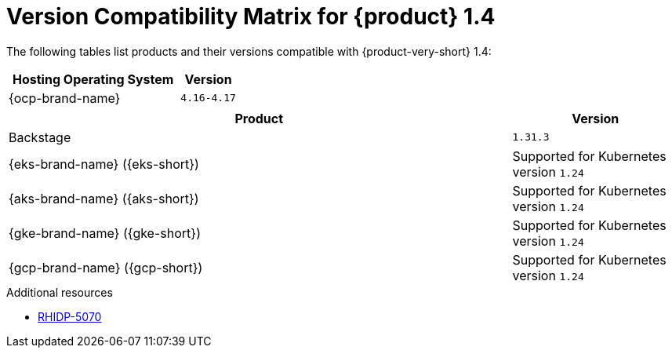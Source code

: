 [id="technology-preview-rhidp-5070"]
= Version Compatibility Matrix for {product} 1.4

The following tables list products and their versions compatible with {product-very-short} 1.4:

[cols="75%,25%", frame="all", options="header"]
|===
|Hosting Operating System
|Version

| {ocp-brand-name}
| `4.16-4.17`
|===

[cols="75%,25%", frame="all", options="header"]
|===
| Product
| Version

| Backstage
| `1.31.3`

| {eks-brand-name} ({eks-short})
| Supported for Kubernetes version `1.24`

| {aks-brand-name} ({aks-short})
| Supported for Kubernetes version `1.24`

| {gke-brand-name} ({gke-short})
|  Supported for Kubernetes version `1.24`

| {gcp-brand-name} ({gcp-short})
|  Supported for Kubernetes version `1.24`
|===

.Additional resources
* link:https://issues.redhat.com/browse/RHIDP-5070[RHIDP-5070]
